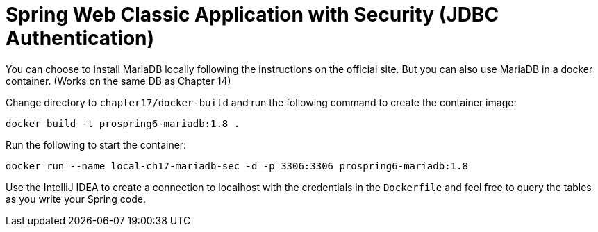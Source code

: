 = Spring Web Classic Application with Security (JDBC Authentication)

You can choose to install MariaDB locally following the instructions on the official site. But you can also use MariaDB in a docker container. (Works on the same DB as Chapter 14)

Change directory to `chapter17/docker-build` and run the following command to create the container image:

[source]
----
docker build -t prospring6-mariadb:1.8 .
----

Run the following to start the container:

[source]
----
docker run --name local-ch17-mariadb-sec -d -p 3306:3306 prospring6-mariadb:1.8
----

Use the IntelliJ IDEA to create a connection to localhost with the credentials in the `Dockerfile` and feel free to query the tables as you write your Spring code.